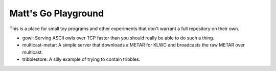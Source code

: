 Matt's Go Playground
====================

This is a place for small toy programs and other experiments that don't
warrant a full repository on their own.

* gowl: Serving ASCII owls over TCP faster than you should really be able to do such a thing.
* multicast-metar: A simple server that downloads a METAR for KLWC and broadcasts the raw METAR
  over multicast.
* tribblestore: A silly example of trying to contain tribbles.
